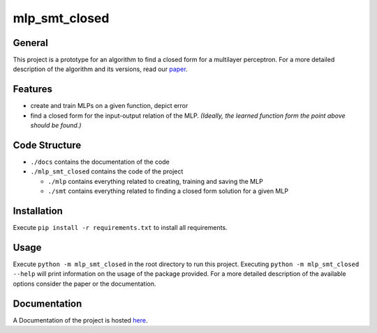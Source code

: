**************
mlp_smt_closed
**************

.. raw:: html

       <object data="https://img.shields.io/github/license/ODE-Construction-with-SMT-at-ToHS/mlpSmtPrototype"></object>

.. inclusion-marker

General
#######
This project is a prototype for an algorithm to find a closed form for a multilayer perceptron. For a more detailed
description of the algorithm and its versions, read our `paper <https://github.com/ODE-Construction-with-SMT-at-ToHS/mlpSmtPrototype/blob/main/paper/main.pdf>`_.

Features
########
*  create and train MLPs on a given function, depict error
*  find a closed form for the input-output relation of the MLP. *(Ideally, the learned function form the point above should be found.)*


Code Structure
##############
*  ``./docs`` contains the documentation of the code
*  ``./mlp_smt_closed`` contains the code of the project

   *  ``./mlp`` contains everything related to creating, training and saving the MLP
   *  ``./smt`` contains everything related to finding a closed form solution for a given MLP

Installation
############
Execute ``pip install -r requirements.txt`` to install all requirements.

Usage
#####
Execute ``python -m mlp_smt_closed`` in the root directory to run this project. Executing ``python -m mlp_smt_closed --help`` will print information on the usage of the package provided. For a more detailed description of the available options consider the paper or the documentation.

Documentation
#############
A Documentation of the project is hosted `here <https://ode-construction-with-smt-at-tohs.github.io/mlpSmtPrototype/>`_.
